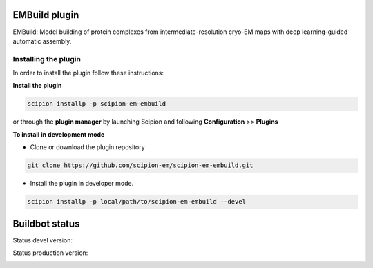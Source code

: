 =================
EMBuild plugin
=================

EMBuild: Model building of protein complexes from intermediate-resolution cryo-EM maps with deep learning-guided automatic assembly.

**Installing the plugin**
=========================

In order to install the plugin follow these instructions:

**Install the plugin**

.. code-block::

     scipion installp -p scipion-em-embuild

or through the **plugin manager** by launching Scipion and following **Configuration** >> **Plugins**


**To install in development mode**

- Clone or download the plugin repository

.. code-block::

          git clone https://github.com/scipion-em/scipion-em-embuild.git

- Install the plugin in developer mode.

.. code-block::

  scipion installp -p local/path/to/scipion-em-embuild --devel

===============
Buildbot status
===============

Status devel version:

.. image:: http://scipion-test.cnb.csic.es:9980/badges/embuild_devel.svg

Status production version:

.. image:: http://scipion-test.cnb.csic.es:9980/badges/embuild_prod.svg

